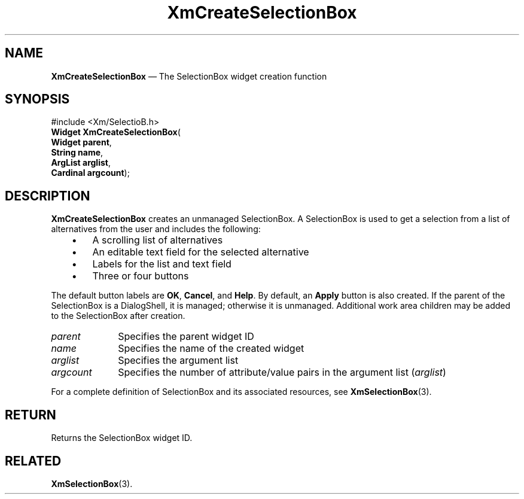 '\" t
...\" CreSeA.sgm /main/8 1996/09/08 20:36:06 rws $
.de P!
.fl
\!!1 setgray
.fl
\\&.\"
.fl
\!!0 setgray
.fl			\" force out current output buffer
\!!save /psv exch def currentpoint translate 0 0 moveto
\!!/showpage{}def
.fl			\" prolog
.sy sed -e 's/^/!/' \\$1\" bring in postscript file
\!!psv restore
.
.de pF
.ie     \\*(f1 .ds f1 \\n(.f
.el .ie \\*(f2 .ds f2 \\n(.f
.el .ie \\*(f3 .ds f3 \\n(.f
.el .ie \\*(f4 .ds f4 \\n(.f
.el .tm ? font overflow
.ft \\$1
..
.de fP
.ie     !\\*(f4 \{\
.	ft \\*(f4
.	ds f4\"
'	br \}
.el .ie !\\*(f3 \{\
.	ft \\*(f3
.	ds f3\"
'	br \}
.el .ie !\\*(f2 \{\
.	ft \\*(f2
.	ds f2\"
'	br \}
.el .ie !\\*(f1 \{\
.	ft \\*(f1
.	ds f1\"
'	br \}
.el .tm ? font underflow
..
.ds f1\"
.ds f2\"
.ds f3\"
.ds f4\"
.ta 8n 16n 24n 32n 40n 48n 56n 64n 72n 
.TH "XmCreateSelectionBox" "library call"
.SH "NAME"
\fBXmCreateSelectionBox\fP \(em The SelectionBox widget creation function
.iX "XmCreateSelectionBox"
.iX "creation functions" "XmCreateSelectionBox"
.SH "SYNOPSIS"
.PP
.nf
#include <Xm/SelectioB\&.h>
\fBWidget \fBXmCreateSelectionBox\fP\fR(
\fBWidget \fBparent\fR\fR,
\fBString \fBname\fR\fR,
\fBArgList \fBarglist\fR\fR,
\fBCardinal \fBargcount\fR\fR);
.fi
.SH "DESCRIPTION"
.PP
\fBXmCreateSelectionBox\fP creates an unmanaged SelectionBox\&.
A SelectionBox is used to get a selection
from a list of alternatives from the user and
includes the following:
.IP "   \(bu" 6
A scrolling list of alternatives
.IP "   \(bu" 6
An editable text field for the selected alternative
.IP "   \(bu" 6
Labels for the list and text field
.IP "   \(bu" 6
Three or four buttons
.PP
The default button labels are \fBOK\fP, \fBCancel\fP, and \fBHelp\fP\&.
By default, an \fBApply\fP button is also created\&. If the parent of the
SelectionBox is a DialogShell, it is managed; otherwise it is unmanaged\&.
Additional work area children may be added to the SelectionBox after
creation\&.
.IP "\fIparent\fP" 10
Specifies the parent widget ID
.IP "\fIname\fP" 10
Specifies the name of the created widget
.IP "\fIarglist\fP" 10
Specifies the argument list
.IP "\fIargcount\fP" 10
Specifies the number of attribute/value pairs in the argument list
(\fIarglist\fP)
.PP
For a complete definition of SelectionBox
and its associated resources, see \fBXmSelectionBox\fP(3)\&.
.SH "RETURN"
.PP
Returns the SelectionBox widget ID\&.
.SH "RELATED"
.PP
\fBXmSelectionBox\fP(3)\&.
...\" created by instant / docbook-to-man, Sun 22 Dec 1996, 20:21
